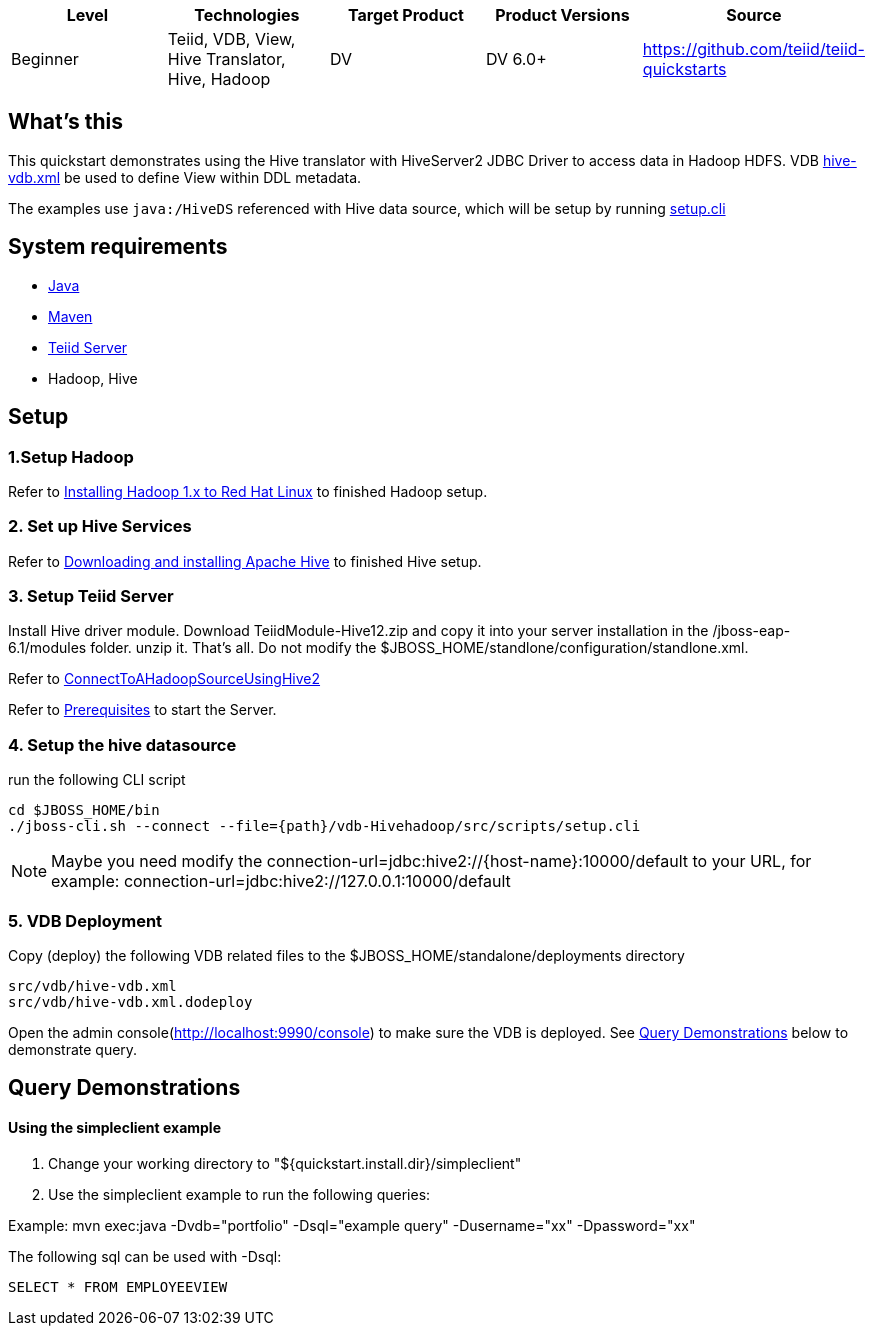 
|===
|Level |Technologies |Target Product |Product Versions |Source

|Beginner 
|Teiid, VDB, View, Hive Translator, Hive, Hadoop
|DV
|DV 6.0+
|https://github.com/teiid/teiid-quickstarts
|===

== What’s this

This quickstart demonstrates using the Hive translator with HiveServer2 JDBC Driver to access data in Hadoop HDFS. VDB link:src/vdb/hive-vdb.xml[hive-vdb.xml] be used to define View within DDL metadata.

The examples use `java:/HiveDS` referenced with Hive data source, which will be setup by running link:src/scripts/setup.cli[setup.cli]

== System requirements

* link:../README.adoc#_downloading_and_installing_java[Java]
* link:../README.adoc#_downloading_and_installing_maven[Maven]
* link:../README.adoc#_downloading_and_installing_teiid[Teiid Server]
* Hadoop, Hive

== Setup

=== 1.Setup Hadoop

Refer to link:../categories/prerequisites.adoc#_installing_hadoop_1_x_to_red_hat_linux[Installing Hadoop 1.x to Red Hat Linux] to finished Hadoop setup.

=== 2. Set up Hive Services

Refer to link:../categories/prerequisites.adoc#_downloading_and_installing_apache_hive[Downloading and installing Apache Hive] to finished Hive setup.

=== 3. Setup Teiid Server

Install Hive driver module. Download TeiidModule-Hive12.zip and copy it into your server installation in the /jboss-eap-6.1/modules folder. unzip it. That's all. Do not modify the $JBOSS_HOME/standlone/configuration/standlone.xml.

Refer to https://developer.jboss.org/wiki/ConnectToAHadoopSourceUsingHive2[ConnectToAHadoopSourceUsingHive2]

Refer to link:../categories/prerequisites.adoc#_start_the_server[Prerequisites] to start the Server.

=== 4. Setup the hive datasource

run the following CLI script

----
cd $JBOSS_HOME/bin
./jboss-cli.sh --connect --file={path}/vdb-Hivehadoop/src/scripts/setup.cli
----

NOTE: Maybe you need modify the connection-url=jdbc:hive2://{host-name}:10000/default to your URL, for example: connection-url=jdbc:hive2://127.0.0.1:10000/default

=== 5. VDB Deployment

Copy (deploy) the following VDB related files to the $JBOSS_HOME/standalone/deployments directory

----
src/vdb/hive-vdb.xml
src/vdb/hive-vdb.xml.dodeploy
----

Open the admin console(http://localhost:9990/console) to make sure the VDB is deployed. See <<Query Demonstrations, Query Demonstrations>> below to demonstrate query.

== Query Demonstrations

==== Using the simpleclient example ====

1. Change your working directory to "${quickstart.install.dir}/simpleclient"
2. Use the simpleclient example to run the following queries:

Example: mvn exec:java -Dvdb="portfolio" -Dsql="example query" -Dusername="xx" -Dpassword="xx"

The following sql can be used with -Dsql:

[source,sql]
----
SELECT * FROM EMPLOYEEVIEW
----
